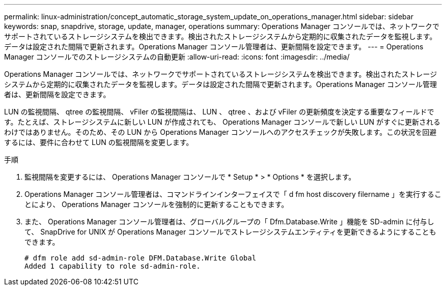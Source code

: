 ---
permalink: linux-administration/concept_automatic_storage_system_update_on_operations_manager.html 
sidebar: sidebar 
keywords: snap, snapdrive, storage, update, manager, operations 
summary: Operations Manager コンソールでは、ネットワークでサポートされているストレージシステムを検出できます。検出されたストレージシステムから定期的に収集されたデータを監視します。データは設定された間隔で更新されます。Operations Manager コンソール管理者は、更新間隔を設定できます。 
---
= Operations Manager コンソールでのストレージシステムの自動更新
:allow-uri-read: 
:icons: font
:imagesdir: ../media/


[role="lead"]
Operations Manager コンソールでは、ネットワークでサポートされているストレージシステムを検出できます。検出されたストレージシステムから定期的に収集されたデータを監視します。データは設定された間隔で更新されます。Operations Manager コンソール管理者は、更新間隔を設定できます。

LUN の監視間隔、 qtree の監視間隔、 vFiler の監視間隔は、 LUN 、 qtree 、および vFiler の更新頻度を決定する重要なフィールドです。たとえば、ストレージシステムに新しい LUN が作成されても、 Operations Manager コンソールで新しい LUN がすぐに更新されるわけではありません。そのため、その LUN から Operations Manager コンソールへのアクセスチェックが失敗します。この状況を回避するには、要件に合わせて LUN の監視間隔を変更します。

.手順
. 監視間隔を変更するには、 Operations Manager コンソールで * Setup * > * Options * を選択します。
. Operations Manager コンソール管理者は、コマンドラインインターフェイスで「 d fm host discovery filername 」を実行することにより、 Operations Manager コンソールを強制的に更新することもできます。
. また、 Operations Manager コンソール管理者は、グローバルグループの「 Dfm.Database.Write 」機能を SD-admin に付与して、 SnapDrive for UNIX が Operations Manager コンソールでストレージシステムエンティティを更新できるようにすることもできます。
+
[listing]
----
# dfm role add sd-admin-role DFM.Database.Write Global
Added 1 capability to role sd-admin-role.
----

